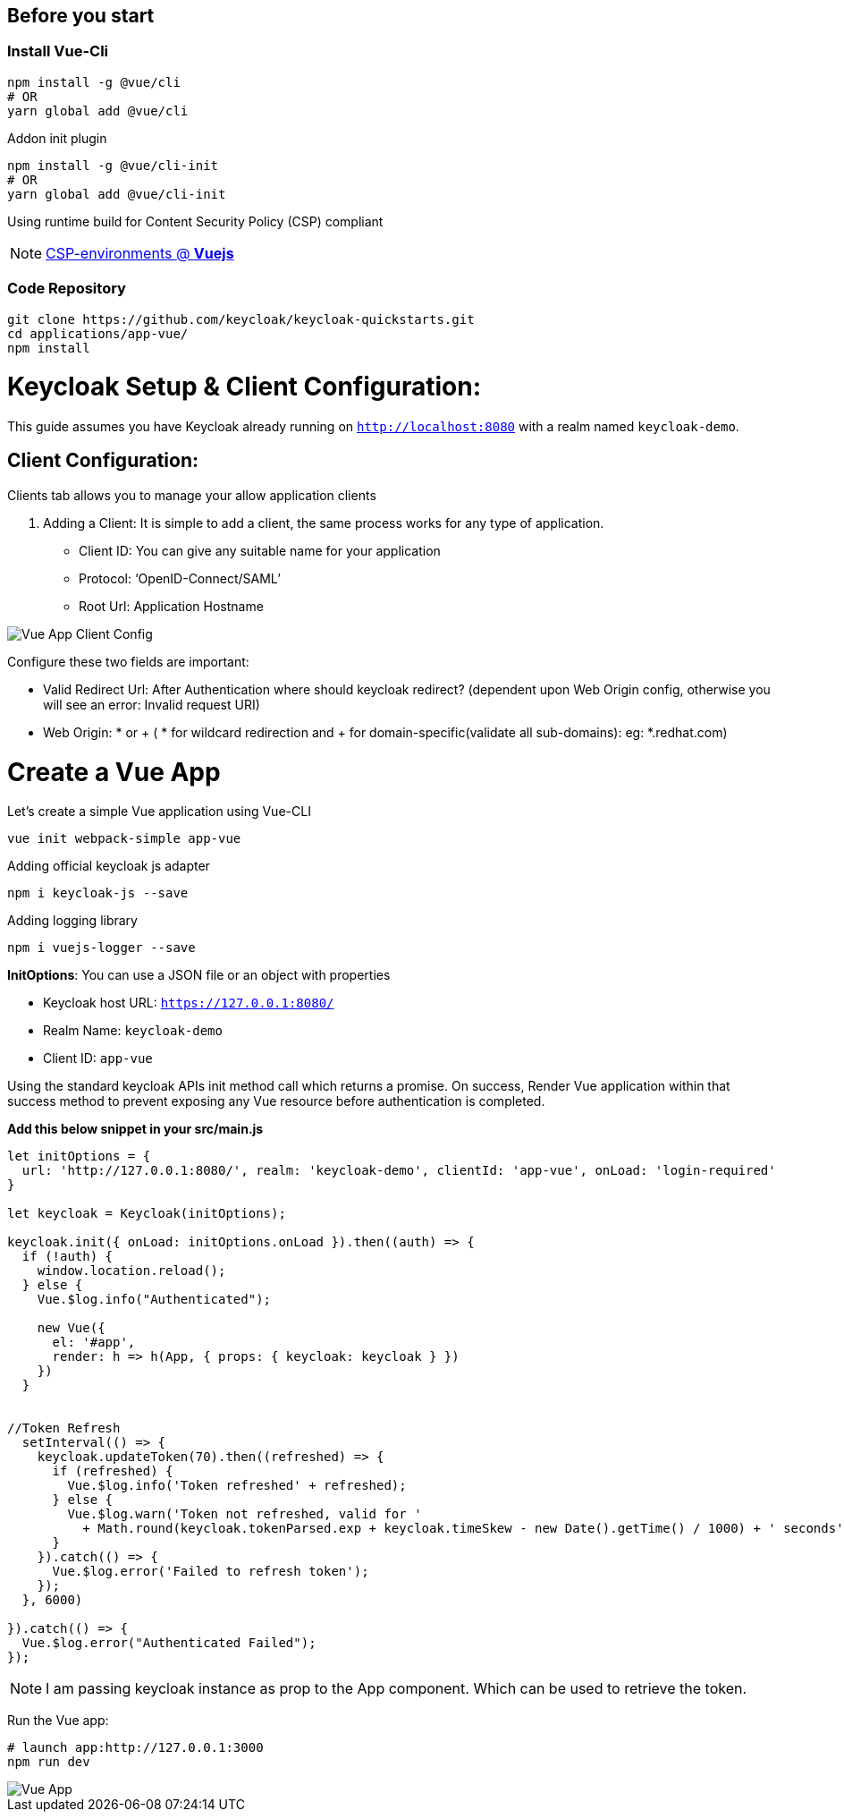 :guide-title: Vue.js
:guide-summary: Secure a Vue.js single-page application with Keycloak
:community: true
:author: akoserwal

:links-local: true
:links-admin-console: http://localhost:8080/admin[Keycloak Admin Console, window="_blank"]

## Before you start

### Install Vue-Cli
[source,bash,subs="attributes+"]
----
npm install -g @vue/cli
# OR
yarn global add @vue/cli
----

Addon init plugin
[source,bash,subs="attributes+"]
----
npm install -g @vue/cli-init
# OR
yarn global add @vue/cli-init
----
Using runtime build for Content Security Policy (CSP) compliant

NOTE: https://vuejs.org/v2/guide/installation.html#CSP-environments[CSP-environments @ *Vuejs*]

### Code Repository
[source,bash,subs="attributes+"]
----
git clone https://github.com/keycloak/keycloak-quickstarts.git
cd applications/app-vue/
npm install
----

# Keycloak Setup & Client Configuration:

This guide assumes you have Keycloak already running on `http://localhost:8080` with a realm named `keycloak-demo`.

## Client Configuration:
Clients tab allows you to manage your allow application clients

. Adding a Client:
It is simple to add a client, the same process works for any type of application.
* Client ID: You can give any suitable name for your application
* Protocol: ‘OpenID-Connect/SAML’
* Root Url: Application Hostname

image::vue-client-config.png[Vue App Client Config]


Configure these two fields are important:

* Valid Redirect Url: After Authentication where should keycloak redirect? (dependent upon Web Origin config, otherwise you will see an error: Invalid request URI)
* Web Origin: * or + ( * for wildcard redirection and + for domain-specific(validate all sub-domains): eg: *.redhat.com)


# Create a Vue App

Let’s create a simple Vue application using Vue-CLI

[source,bash,subs="attributes+"]
----
vue init webpack-simple app-vue
----

Adding official keycloak js adapter

[source,bash,subs="attributes+"]
----
npm i keycloak-js --save
----

Adding logging library

[source,bash,subs="attributes+"]
----
npm i vuejs-logger --save
----

*InitOptions*: You can use a JSON file or an object with properties

* Keycloak host URL: `https://127.0.0.1:8080/`
* Realm Name: `keycloak-demo`
* Client ID: `app-vue`

Using the standard keycloak APIs init method call which returns a promise. On success,  Render Vue application within that success method to prevent exposing any Vue resource before authentication is completed.

*Add this below snippet in your src/main.js*

[source,javascript,subs="attributes+"]
----
let initOptions = {
  url: 'http://127.0.0.1:8080/', realm: 'keycloak-demo', clientId: 'app-vue', onLoad: 'login-required'
}

let keycloak = Keycloak(initOptions);

keycloak.init({ onLoad: initOptions.onLoad }).then((auth) => {
  if (!auth) {
    window.location.reload();
  } else {
    Vue.$log.info("Authenticated");

    new Vue({
      el: '#app',
      render: h => h(App, { props: { keycloak: keycloak } })
    })
  }


//Token Refresh
  setInterval(() => {
    keycloak.updateToken(70).then((refreshed) => {
      if (refreshed) {
        Vue.$log.info('Token refreshed' + refreshed);
      } else {
        Vue.$log.warn('Token not refreshed, valid for '
          + Math.round(keycloak.tokenParsed.exp + keycloak.timeSkew - new Date().getTime() / 1000) + ' seconds');
      }
    }).catch(() => {
      Vue.$log.error('Failed to refresh token');
    });
  }, 6000)

}).catch(() => {
  Vue.$log.error("Authenticated Failed");
});
----

NOTE: I am passing keycloak instance as prop to the App component. Which can be used to retrieve the token.


Run the Vue app:

[source,bash,subs="attributes+"]
----
# launch app:http://127.0.0.1:3000 
npm run dev
----

image::vue-app.png[Vue App]
